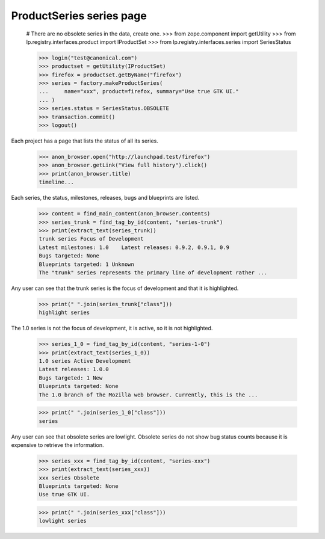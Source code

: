 ProductSeries series page
=========================

    # There are no obsolete series in the data, create one.
    >>> from zope.component import getUtility
    >>> from lp.registry.interfaces.product import IProductSet
    >>> from lp.registry.interfaces.series import SeriesStatus

    >>> login("test@canonical.com")
    >>> productset = getUtility(IProductSet)
    >>> firefox = productset.getByName("firefox")
    >>> series = factory.makeProductSeries(
    ...     name="xxx", product=firefox, summary="Use true GTK UI."
    ... )
    >>> series.status = SeriesStatus.OBSOLETE
    >>> transaction.commit()
    >>> logout()

Each project has a page that lists the status of all its series.

    >>> anon_browser.open("http://launchpad.test/firefox")
    >>> anon_browser.getLink("View full history").click()
    >>> print(anon_browser.title)
    timeline...

Each series, the status, milestones, releases, bugs and blueprints are
listed.

    >>> content = find_main_content(anon_browser.contents)
    >>> series_trunk = find_tag_by_id(content, "series-trunk")
    >>> print(extract_text(series_trunk))
    trunk series Focus of Development
    Latest milestones: 1.0    Latest releases: 0.9.2, 0.9.1, 0.9
    Bugs targeted: None
    Blueprints targeted: 1 Unknown
    The "trunk" series represents the primary line of development rather ...

Any user can see that the trunk series is the focus of development and that
it is highlighted.

    >>> print(" ".join(series_trunk["class"]))
    highlight series

The 1.0 series is not the focus of development, it is active, so it is not
highlighted.

    >>> series_1_0 = find_tag_by_id(content, "series-1-0")
    >>> print(extract_text(series_1_0))
    1.0 series Active Development
    Latest releases: 1.0.0
    Bugs targeted: 1 New
    Blueprints targeted: None
    The 1.0 branch of the Mozilla web browser. Currently, this is the ...

    >>> print(" ".join(series_1_0["class"]))
    series

Any user can see that obsolete series are lowlight. Obsolete series do not
show bug status counts because it is expensive to retrieve the information.

    >>> series_xxx = find_tag_by_id(content, "series-xxx")
    >>> print(extract_text(series_xxx))
    xxx series Obsolete
    Blueprints targeted: None
    Use true GTK UI.

    >>> print(" ".join(series_xxx["class"]))
    lowlight series
